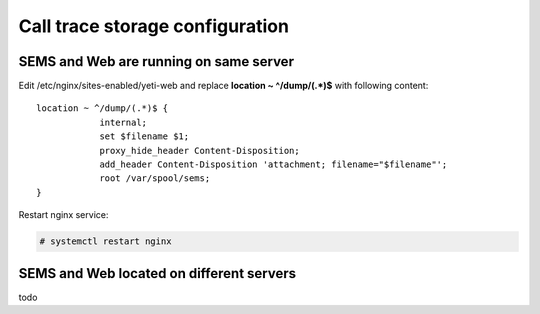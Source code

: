 .. :maxdepth: 2


================================
Call trace storage configuration
================================


SEMS and Web are running on same server
---------------------------------------

Edit /etc/nginx/sites-enabled/yeti-web and replace **location ~ ^/dump/(.*)$** with following content::
    
    location ~ ^/dump/(.*)$ {
                internal;
                set $filename $1;
                proxy_hide_header Content-Disposition;
                add_header Content-Disposition 'attachment; filename="$filename"';
                root /var/spool/sems;
    }

Restart nginx service:
    
.. code-block:: console

    # systemctl restart nginx

SEMS and Web located on different servers
-----------------------------------------


todo

